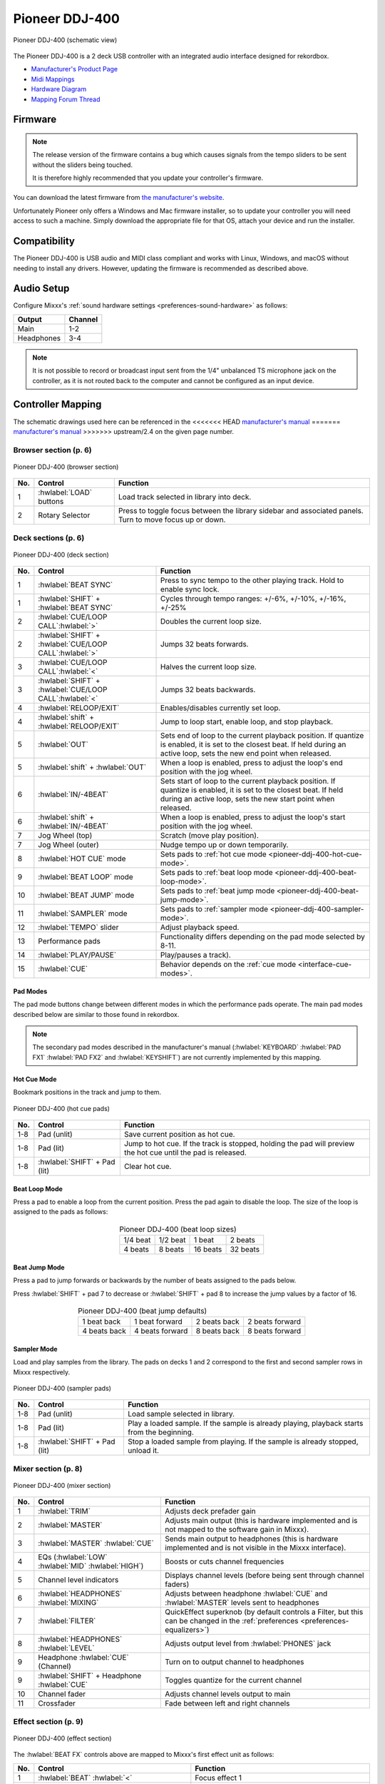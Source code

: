 .. _pioneer-ddj-400:

Pioneer DDJ-400
===============

.. sectionauthor::
   jusko <justin.kourie@gmail.com>

.. figure:: ../../_static/controllers/pioneer_ddj_400.svg
   :align: center
   :width: 100%
   :figwidth: 100%
   :alt: Pioneer DDJ-400 (schematic view)
   :figclass: pretty-figures

   Pioneer DDJ-400 (schematic view)

The Pioneer DDJ-400 is a 2 deck USB controller with an integrated audio interface
designed for rekordbox.

- `Manufacturer's Product Page <https://www.pioneerdj.com/product/controller/ddj-400/black/overview>`__
- `Midi Mappings <https://www.pioneerdj.com/-/media/pioneerdj/software-info/controller/ddj-400/ddj-400_midi_message_list_e1.pdf>`__
- `Hardware Diagram <https://www.pioneerdj.com/-/media/pioneerdj/software-info/controller/ddj-400/ddj-400_hardwarediagram_rekordboxdj_e1.pdf>`__
- `Mapping Forum Thread <https://mixxx.discourse.group/t/pioneer-ddj-400/17476>`__

.. versionadded:: 2.3.0

Firmware
--------

.. note:: The release version of the firmware contains a bug which causes
          signals from the tempo sliders to be sent without the sliders being
          touched.

          It is therefore highly recommended that you update your controller's
          firmware.

You can download the latest firmware from
`the manufacturer's website <https://www.pioneerdj.com/en/support/software/controller/ddj-400/>`__.

Unfortunately Pioneer only offers a Windows and Mac firmware installer, so to
update your controller you will need access to such a machine. Simply download
the appropriate file for that OS, attach your device and run the installer.

Compatibility
-----------------

The Pioneer DDJ-400 is USB audio and MIDI class compliant and works
with Linux, Windows, and macOS without needing to install any drivers.
However, updating the firmware is recommended as described above.

Audio Setup
-----------

Configure Mixxx's :ref:`sound hardware settings <preferences-sound-hardware>` as follows:

============ ========
Output       Channel
============ ========
Main         1-2
Headphones   3-4
============ ========

.. note:: It is not possible to record or broadcast input sent from the 1/4" unbalanced
          TS microphone jack on the controller, as it is not routed back to the computer
          and cannot be configured as an input device.

Controller Mapping
------------------

The schematic drawings used here can be referenced in the
<<<<<<< HEAD
`manufacturer's manual <https://www.pioneerdj.com/en/support/software/controller/ddj-400/>`__
=======
`manufacturer's manual <https://support.pioneerdj.com/hc/sections/4416577146009-ddj-400>`__
>>>>>>> upstream/2.4
on the given page number.

Browser section (p. 6)
~~~~~~~~~~~~~~~~~~~~~~

.. figure:: ../../_static/controllers/pioneer_ddj_400_browser.svg
   :align: center
   :width: 50%
   :figwidth: 100%
   :alt: Pioneer DDJ-400 (browser section)
   :figclass: pretty-figures

   Pioneer DDJ-400 (browser section)

========  ==================================================  ==========================================
No.       Control                                             Function
========  ==================================================  ==========================================
1         :hwlabel:`LOAD` buttons                             Load track selected in library into deck.
2         Rotary Selector                                     Press to toggle focus between the library sidebar and associated panels. Turn to move focus up or down.
========  ==================================================  ==========================================

Deck sections (p. 6)
~~~~~~~~~~~~~~~~~~~~
.. _pioneer-ddj-400-deck-sections:

.. figure:: ../../_static/controllers/pioneer_ddj_400_deck.svg
   :align: center
   :width: 65%
   :figwidth: 100%
   :alt: Pioneer DDJ-400 (deck section)
   :figclass: pretty-figures

   Pioneer DDJ-400 (deck section)

====  =======================================================  ======================================================================
No.   Control                                                  Function
====  =======================================================  ======================================================================
1     :hwlabel:`BEAT SYNC`                                     Press to sync tempo to the other playing track. Hold to enable sync lock.
1     :hwlabel:`SHIFT` + :hwlabel:`BEAT SYNC`                  Cycles through tempo ranges: +/-6%, +/-10%, +/-16%, +/-25%
2     :hwlabel:`CUE/LOOP CALL`:hwlabel:`>`                     Doubles the current loop size.
2     :hwlabel:`SHIFT` + :hwlabel:`CUE/LOOP CALL`:hwlabel:`>`  Jumps 32 beats forwards.
3     :hwlabel:`CUE/LOOP CALL`:hwlabel:`<`                     Halves the current loop size.
3     :hwlabel:`SHIFT` + :hwlabel:`CUE/LOOP CALL`:hwlabel:`<`  Jumps 32 beats backwards.
4     :hwlabel:`RELOOP/EXIT`                                   Enables/disables currently set loop.
4     :hwlabel:`shift` + :hwlabel:`RELOOP/EXIT`                Jump to loop start, enable loop, and stop playback.
5     :hwlabel:`OUT`                                           Sets end of loop to the current playback position.
                                                               If quantize is enabled, it is set to the closest beat.
                                                               If held during an active loop, sets the new end point when released.
5     :hwlabel:`shift` + :hwlabel:`OUT`                        When a loop is enabled, press to adjust the loop's end position with the jog wheel.
6     :hwlabel:`IN/-4BEAT`                                     Sets start of loop to the current playback position. If quantize is enabled, it is set to the closest beat.
                                                               If held during an active loop, sets the new start point when released.
6     :hwlabel:`shift` + :hwlabel:`IN/-4BEAT`                  When a loop is enabled, press to adjust the loop's start position with the jog wheel.
7     Jog Wheel (top)                                          Scratch (move play position).
7     Jog Wheel (outer)                                        Nudge tempo up or down temporarily.
8     :hwlabel:`HOT CUE` mode                                  Sets pads to :ref:`hot cue mode <pioneer-ddj-400-hot-cue-mode>`.
9     :hwlabel:`BEAT LOOP` mode                                Sets pads to :ref:`beat loop mode <pioneer-ddj-400-beat-loop-mode>`.
10    :hwlabel:`BEAT JUMP` mode                                Sets pads to :ref:`beat jump mode <pioneer-ddj-400-beat-jump-mode>`.
11    :hwlabel:`SAMPLER` mode                                  Sets pads to :ref:`sampler mode <pioneer-ddj-400-sampler-mode>`.
12    :hwlabel:`TEMPO` slider                                  Adjust playback speed.
13    Performance pads                                         Functionality differs depending on the pad mode selected by 8-11.
14    :hwlabel:`PLAY/PAUSE`                                    Play/pauses a track).
15    :hwlabel:`CUE`                                           Behavior depends on the :ref:`cue mode <interface-cue-modes>`.
====  =======================================================  ======================================================================

Pad Modes
^^^^^^^^^

The pad mode buttons change between different modes in which the performance pads operate. The main
pad modes described below are similar to those found in rekordbox.

.. note:: The secondary pad modes described in the manufacturer's manual
          (:hwlabel:`KEYBOARD` :hwlabel:`PAD FX1` :hwlabel:`PAD FX2` and
          :hwlabel:`KEYSHIFT`) are not currently implemented by this
          mapping.

Hot Cue Mode
^^^^^^^^^^^^
.. _pioneer-ddj-400-hot-cue-mode:

Bookmark positions in the track and jump to them.

.. figure:: ../../_static/controllers/pioneer_ddj_400_performancepads.svg
   :align: center
   :width: 40%
   :figwidth: 100%
   :alt: Pioneer DDJ-400 (hot cue pads)
   :figclass: pretty-figures

   Pioneer DDJ-400 (hot cue pads)


========  ===============================  ========================================================
No.       Control                          Function
========  ===============================  ========================================================
1-8       Pad (unlit)                      Save current position as hot cue.
1-8       Pad (lit)                        Jump to hot cue. If the track is stopped, holding the
                                           pad will preview the hot cue until the pad is released.
1-8       :hwlabel:`SHIFT` + Pad (lit)     Clear hot cue.
========  ===============================  ========================================================

Beat Loop Mode
^^^^^^^^^^^^^^
.. _pioneer-ddj-400-beat-loop-mode:

Press a pad to enable a loop from the current position. Press the pad again to
disable the loop. The size of the loop is assigned to the pads as follows:

.. figure:: ../../_static/controllers/pioneer_ddj_400_performancepads.svg
   :align: center
   :width: 40%
   :figwidth: 100%
   :alt: Pioneer DDJ-400 (beat loop pads)
   :figclass: pretty-figures

.. table:: Pioneer DDJ-400 (beat loop sizes)
   :align: center

   ============  ============  ============  ============
   1/4 beat      1/2 beat      1 beat        2 beats
   4 beats       8 beats       16 beats      32 beats
   ============  ============  ============  ============

Beat Jump Mode
^^^^^^^^^^^^^^
.. _pioneer-ddj-400-beat-jump-mode:

Press a pad to jump forwards or backwards by the number of beats assigned to the
pads below.

Press :hwlabel:`SHIFT` + pad 7 to decrease or :hwlabel:`SHIFT` + pad 8 to
increase the jump values by a factor of 16.

.. figure:: ../../_static/controllers/pioneer_ddj_400_performancepads.svg
   :align: center
   :width: 40%
   :figwidth: 100%
   :alt: Pioneer DDJ-400 (beat jump pads)
   :figclass: pretty-figures

.. table:: Pioneer DDJ-400 (beat jump defaults)
   :align: center

   =============  ===============  =============  ================
   1 beat back    1 beat forward   2 beats back   2 beats forward
   4 beats back   4 beats forward  8 beats back   8 beats forward
   =============  ===============  =============  ================

Sampler Mode
^^^^^^^^^^^^
.. _pioneer-ddj-400-sampler-mode:

Load and play samples from the library. The pads on decks 1 and 2 correspond to
the first and second sampler rows in Mixxx respectively.

.. figure:: ../../_static/controllers/pioneer_ddj_400_performancepads.svg
   :align: center
   :width: 40%
   :figwidth: 100%
   :alt: Pioneer DDJ-400 (sampler pad)
   :figclass: pretty-figures

   Pioneer DDJ-400 (sampler pads)


========  ===============================  ========================================================
No.       Control                                                          Function
========  ===============================  ========================================================
1-8       Pad (unlit)                      Load sample selected in library.
1-8       Pad (lit)                        Play a loaded sample. If the sample is already playing,
                                           playback starts from the beginning.
1-8       :hwlabel:`SHIFT` + Pad (lit)     Stop a loaded sample from playing. If the sample is
                                           already stopped, unload it.
========  ===============================  ========================================================

Mixer section (p. 8)
~~~~~~~~~~~~~~~~~~~~

.. figure:: ../../_static/controllers/pioneer_ddj_400_mixer.svg
   :align: center
   :width: 65%
   :figwidth: 100%
   :alt: Pioneer DDJ-400 (mixer section)
   :figclass: pretty-figures

   Pioneer DDJ-400 (mixer section)

====  =======================================================  ======================================================================
No.   Control                                                  Function
====  =======================================================  ======================================================================
1     :hwlabel:`TRIM`                                          Adjusts deck prefader gain
2     :hwlabel:`MASTER`                                        Adjusts main output (this is hardware implemented and is not mapped
                                                               to the software gain in Mixxx).
3     :hwlabel:`MASTER` :hwlabel:`CUE`                         Sends main output to headphones (this is hardware implemented and is
                                                               not visible in the Mixxx interface).
4     EQs (:hwlabel:`LOW` :hwlabel:`MID` :hwlabel:`HIGH`)      Boosts or cuts channel frequencies
5     Channel level indicators                                 Displays channel levels (before being sent through channel faders)
6     :hwlabel:`HEADPHONES` :hwlabel:`MIXING`                  Adjusts between headphone :hwlabel:`CUE` and :hwlabel:`MASTER` levels sent to headphones
7     :hwlabel:`FILTER`                                        QuickEffect superknob (by default controls a Filter, but this can be changed in the :ref:`preferences <preferences-equalizers>`)
8     :hwlabel:`HEADPHONES` :hwlabel:`LEVEL`                   Adjusts output level from :hwlabel:`PHONES` jack
9     Headphone :hwlabel:`CUE` (Channel)                       Turn on to output channel to headphones
9     :hwlabel:`SHIFT` + Headphone :hwlabel:`CUE`              Toggles quantize for the current channel
10    Channel fader                                            Adjusts channel levels output to main
11    Crossfader                                               Fade between left and right channels
====  =======================================================  ======================================================================

Effect section (p. 9)
~~~~~~~~~~~~~~~~~~~~~

.. figure:: ../../_static/controllers/pioneer_ddj_400_effects.svg
   :align: center
   :width: 20%
   :figwidth: 100%
   :alt: Pioneer DDJ-400 (effect section)
   :figclass: pretty-figures

   Pioneer DDJ-400 (effect section)

The :hwlabel:`BEAT FX` controls above are mapped to Mixxx's first effect unit as
follows:

====  =======================================================  ======================================================================
No.   Control                                                  Function
====  =======================================================  ======================================================================
1     :hwlabel:`BEAT` :hwlabel:`<`                             Focus effect 1
1     :hwlabel:`SHIFT` + :hwlabel:`BEAT` :hwlabel:`<`          Load previous effect
2     :hwlabel:`BEAT` :hwlabel:`>`                             Focus effect 2
2     :hwlabel:`SHIFT` + :hwlabel:`BEAT` :hwlabel:`>`          Load next effect
3     :hwlabel:`FX SELECT`                                     Focus effect 3
4     Channel select switch                                    Route deck 1, deck 2 or main mix to effect unit 1
5     :hwlabel:`LEVEL/DEPTH`                                   Controls the wet/dry mix knob
5     :hwlabel:`SHIFT` + :hwlabel:`LEVEL/DEPTH`                Controls the metaknob of the currently focused effect
6     :hwlabel:`ON/OFF`                                        Enable/disable the currently focused effect
6     :hwlabel:`SHIFT` + :hwlabel:`ON/OFF`                     Disables all effects in the chain and kills the wet/dry mix
====  =======================================================  ======================================================================

.. note:: Soft takeover is enabled on the :hwlabel:`LEVEL/DEPTH`
          knob to prevent sudden changes to the wet/dry mix or effect metaknob
          when changing between the two.
